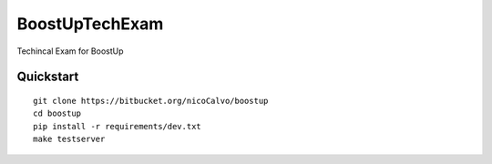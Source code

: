 ===============================
BoostUpTechExam
===============================

Techincal Exam for BoostUp


Quickstart
----------

::

    git clone https://bitbucket.org/nicoCalvo/boostup
    cd boostup
    pip install -r requirements/dev.txt
    make testserver
